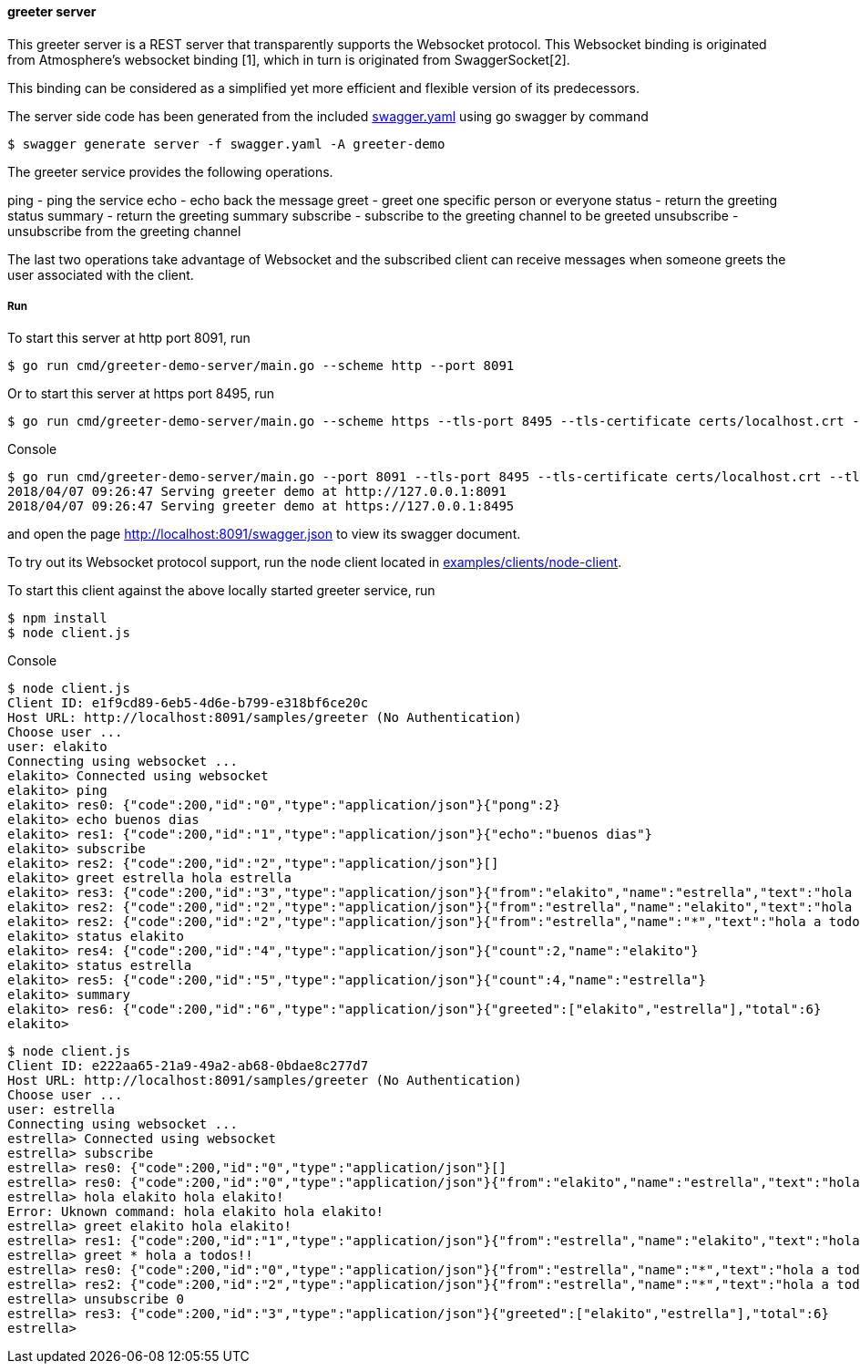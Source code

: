 ==== greeter server

This greeter server is a REST server that transparently supports the Websocket
protocol. This Websocket binding is originated from Atmosphere's websocket binding [1],
which in turn is originated from SwaggerSocket[2].

This binding can be considered as a simplified yet more efficient and flexible version of its predecessors.

The server side code has been generated from the included https://raw.githubusercontent.com/elakito/swagsock/master/examples/greeter/swagger.yaml[swagger.yaml] using go swagger by command
----
$ swagger generate server -f swagger.yaml -A greeter-demo
----

The greeter service provides the following operations.

ping        -  ping the service
echo        -  echo back the message
greet       -  greet one specific person or everyone
status      -  return the greeting status
summary     -  return the greeting summary
subscribe   -  subscribe to the greeting channel to be greeted
unsubscribe -  unsubscribe from the greeting channel


The last two operations take advantage of Websocket and the subscribed client can receive messages when someone greets the user associated with the client.


===== Run
To start this server at http port 8091, run
----
$ go run cmd/greeter-demo-server/main.go --scheme http --port 8091
----

Or to start this server at https port 8495, run
----
$ go run cmd/greeter-demo-server/main.go --scheme https --tls-port 8495 --tls-certificate certs/localhost.crt --tls-key certs/localhost.key
----

.Console
----
$ go run cmd/greeter-demo-server/main.go --port 8091 --tls-port 8495 --tls-certificate certs/localhost.crt --tls-key certs/localhost.key
2018/04/07 09:26:47 Serving greeter demo at http://127.0.0.1:8091
2018/04/07 09:26:47 Serving greeter demo at https://127.0.0.1:8495
----

and open the page http://localhost:8091/swagger.json to view its swagger document.

To try out its Websocket protocol support, run the node client located in https://github.com/elakito/swagsock/tree/master/examples/clients/node-client[examples/clients/node-client].

To start this client against the above locally started greeter service, run
----
$ npm install
$ node client.js
----

.Console
----
$ node client.js
Client ID: e1f9cd89-6eb5-4d6e-b799-e318bf6ce20c
Host URL: http://localhost:8091/samples/greeter (No Authentication)
Choose user ...
user: elakito
Connecting using websocket ...
elakito> Connected using websocket
elakito> ping
elakito> res0: {"code":200,"id":"0","type":"application/json"}{"pong":2}
elakito> echo buenos dias
elakito> res1: {"code":200,"id":"1","type":"application/json"}{"echo":"buenos dias"}
elakito> subscribe
elakito> res2: {"code":200,"id":"2","type":"application/json"}[]
elakito> greet estrella hola estrella
elakito> res3: {"code":200,"id":"3","type":"application/json"}{"from":"elakito","name":"estrella","text":"hola estrella"}
elakito> res2: {"code":200,"id":"2","type":"application/json"}{"from":"estrella","name":"elakito","text":"hola elakito!"}
elakito> res2: {"code":200,"id":"2","type":"application/json"}{"from":"estrella","name":"*","text":"hola a todos!!"}
elakito> status elakito
elakito> res4: {"code":200,"id":"4","type":"application/json"}{"count":2,"name":"elakito"}
elakito> status estrella
elakito> res5: {"code":200,"id":"5","type":"application/json"}{"count":4,"name":"estrella"}
elakito> summary
elakito> res6: {"code":200,"id":"6","type":"application/json"}{"greeted":["elakito","estrella"],"total":6}
elakito> 
----

----
$ node client.js
Client ID: e222aa65-21a9-49a2-ab68-0bdae8c277d7
Host URL: http://localhost:8091/samples/greeter (No Authentication)
Choose user ...
user: estrella
Connecting using websocket ...
estrella> Connected using websocket
estrella> subscribe
estrella> res0: {"code":200,"id":"0","type":"application/json"}[]
estrella> res0: {"code":200,"id":"0","type":"application/json"}{"from":"elakito","name":"estrella","text":"hola estrella"}
estrella> hola elakito hola elakito!
Error: Uknown command: hola elakito hola elakito!
estrella> greet elakito hola elakito!
estrella> res1: {"code":200,"id":"1","type":"application/json"}{"from":"estrella","name":"elakito","text":"hola elakito!"}
estrella> greet * hola a todos!!
estrella> res0: {"code":200,"id":"0","type":"application/json"}{"from":"estrella","name":"*","text":"hola a todos!!"}
estrella> res2: {"code":200,"id":"2","type":"application/json"}{"from":"estrella","name":"*","text":"hola a todos!!"}
estrella> unsubscribe 0
estrella> res3: {"code":200,"id":"3","type":"application/json"}{"greeted":["elakito","estrella"],"total":6}
estrella> 
----
